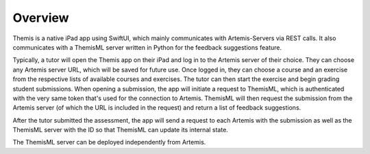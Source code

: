 Overview
===========================================

.. Include and describe the Workflow here in terms of the main components and technologies used.

Themis is a native iPad app using SwiftUI, which mainly communicates with Artemis-Servers via REST calls.
It also communicates with a ThemisML server written in Python for the feedback suggestions feature.

Typically, a tutor will open the Themis app on their iPad and log in to the Artemis server of their choice. They can choose any Artemis server URL, which will be saved for future use.
Once logged in, they can choose a course and an exercise from the respective lists of available courses and exercises. The tutor can then start the exercise and begin grading student submissions.
When opening a submission, the app will initiate a request to ThemisML, which is authenticated with the very same token that's used for the connection to Artemis. ThemisML will then request the submission from the Artemis server (of which the URL is included in the request) and return a list of feedback suggestions.

After the tutor submitted the assessment, the app will send a request to each Artemis with the submission as well as the ThemisML server with the ID so that ThemisML can update its internal state.

The ThemisML server can be deployed independently from Artemis.
